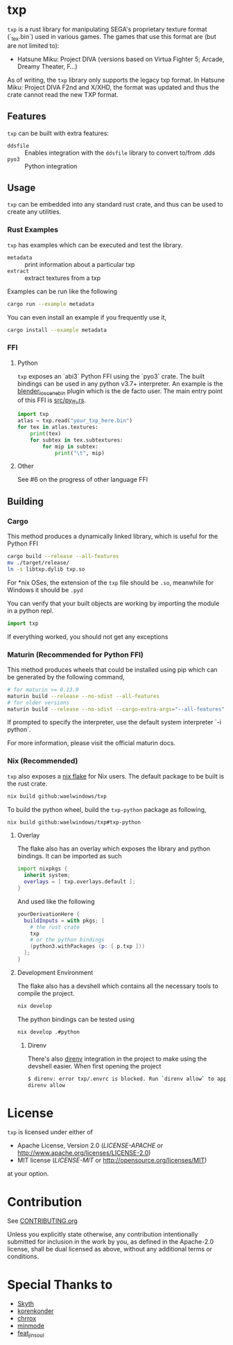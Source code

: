 * txp
=txp= is a rust library for manipulating SEGA's proprietary texture format (`_tex.bin`) used in various games.
The games that use this format are (but are not limited to):
- Hatsune Miku: Project DIVA (versions based on Virtua Fighter 5; Arcade, Dreamy Theater, F...)
  
#+begin_note
As of writing, the =txp= library only supports the legacy txp format.
In Hatsune Miku: Project DIVA F2nd and X/XHD, the format was updated and thus the crate cannot read the new TXP format.
#+end_note

** Features
=txp= can be built with extra features:
- =ddsfile= :: Enables integration with the =ddsfile= library to convert to/from .dds
- =pyo3= :: Python integration

** Usage
=txp= can be embedded into any standard rust crate, and thus can be used to create any utilities.

*** Rust Examples
=txp= has examples which can be executed and test the library.
- =metadata= :: print information about a particular txp
- =extract= :: extract textures from a txp

Examples can be run like the following
#+begin_src sh
cargo run --example metadata
#+end_src
You can even install an example if you frequently use it,
#+begin_src sh
cargo install --example metadata
#+end_src

*** FFI
**** Python
=txp= exposes an `abi3` Python FFI using the `pyo3` crate.
The built bindings can be used in any python v3.7+ interpreter.
An example is the [[https://github.com/Waelwindows/blender_io_scene_bin][blender_io_scene_bin]] plugin which is the de facto user. The main entry point of this FFI is [[./src/py_ffi.rs][src/py_ffi.rs]].

#+begin_src python
import txp
atlas = txp.read("your_txp_here.bin")
for tex in atlas.textures:
    print(tex)
    for subtex in tex.subtextures:
        for mip in subtex:
            print("\t", mip)
#+end_src

**** Other
See #6 on the progress of other language FFI

** Building
*** Cargo
This method produces a dynamically linked library, which is useful for the Python FFI

#+begin_src sh
cargo build --release --all-features
mv ./target/release/
ln -s libtxp.dylib txp.so
#+end_src

For *nix OSes, the extension of the =txp= file should be =.so=, meanwhile for Windows it should be =.pyd=

You can verify that your built objects are working by importing the module in a python repl.

#+begin_src python
import txp
#+end_src

If everything worked, you should not get any exceptions

*** Maturin (Recommended for Python FFI)
This method produces wheels that could be installed using pip which can be generated by the following command,

#+begin_src sh
# for maturin >= 0.13.0
maturin build --release --no-sdist --all-features
# for older versions
maturin build --release --no-sdist --cargo-extra-args="--all-features"
#+end_src

If prompted to specify the interpreter, use the default system interpreter `-i python`.

For more information, please visit the official maturin docs.
*** Nix (Recommended)
=txp= also exposes a [[./flake.nix][nix flake]] for Nix users.
The default package to be built is the rust crate.
#+begin_src sh
nix build github:waelwindows/txp
#+end_src
To build the python wheel, build the =txp-python= package as following,
#+begin_src sh
nix build github:waelwindows/txp#txp-python
#+end_src
**** Overlay
The flake also has an overlay which exposes the library and python bindings.
It can be imported as such
#+begin_src nix
import nixpkgs {
  inherit system;
  overlays = [ txp.overlays.default ];
}
#+end_src
And used like the following
#+begin_src nix
yourDerivationHere {
  buildInputs = with pkgs; [
    # the rust crate
    txp
    # or the python bindings
    (python3.withPackages (p: [ p.txp ]))
  ];
}
#+end_src

**** Development Environment
The flake also has a devshell which contains all the necessary tools to compile the project.
#+begin_src sh
nix develop
#+end_src
The python bindings can be tested using
#+begin_src sh
nix develop .#python
#+end_src
***** Direnv
There's also [[https://github.com/direnv/direnv][direnv]] integration in the project to make using the devshell easier.
When first opening the project
#+begin_src sh
$ direnv: error txp/.envrc is blocked. Run `direnv allow` to approve its content
direnv allow
#+end_src

* License
=txp= is licensed under either of

 - Apache License, Version 2.0
   ([[LICENSE-APACHE][LICENSE-APACHE]] or http://www.apache.org/licenses/LICENSE-2.0)
 - MIT license
   ([[LICENSE-MIT][LICENSE-MIT]] or http://opensource.org/licenses/MIT)

at your option.
* Contribution
See [[./CONTRIBUTING.org][CONTRIBUTING.org]]

Unless you explicitly state otherwise, any contribution intentionally submitted
for inclusion in the work by you, as defined in the Apache-2.0 license, shall be
dual licensed as above, without any additional terms or conditions.
* Special Thanks to
- [[https://github.com/blueskythlikesclouds][Skyth]]
- [[https://github.com/korenkonder][korenkonder]]
- [[https://www.deviantart.com/chrrox][chrrox]]
- [[https://www.deviantart.com/minmode][minmode]]
- [[https://github.com/featjinsoul][feat_jinsoul]]
